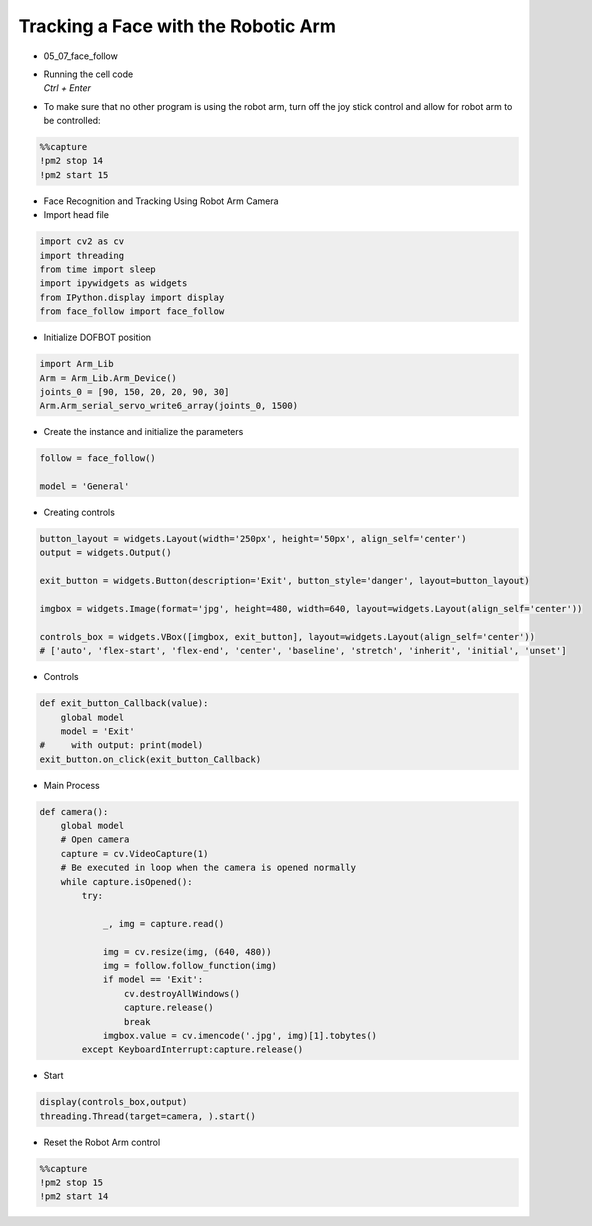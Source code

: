 ====================================
Tracking a Face with the Robotic Arm
====================================

.. raw:: html
    
    <div style="background: #C3F8FF" class="admonition note custom">
        <p style="background: light-blue" class="admonition-title">
            Follow along: Tracking a Face with the Robotic Arm
        </p>
        <div class="line-block">
            <div class="line">The program launching process along with parameter settings are all simplified and set up on the Jupyter Notebook Environment.</div>
        </div>
        <ul>
            <li>Open the 05_07_face_follow.ipynb Jupyter Notebook</li>
            <li>Load Arm_Lib module and register the robot arm as an object</li>
            <li>Create the instance and initialize the parameters</li>
            <li>Creating controls</li>
            <li>Switch mode</li>
            <li>Execute the Code</li>

        </ul>
        <div class="line">(The Jetson Board used for these examples are => Jetson Nano)</div>
        
    </div>


.. raw:: html

    <hr>

-   05_07_face_follow
-   | Running the cell code
    | `Ctrl + Enter`

.. thumbnail:: /_images/having_fun/face1.png

-   To make sure that no other program is using the robot arm, turn off the joy stick control and allow for robot arm to be controlled:

.. code-block:: python 

    %%capture
    !pm2 stop 14
    !pm2 start 15

-   Face Recognition and Tracking Using Robot Arm Camera
-   Import head file

.. code-block:: python

    import cv2 as cv
    import threading
    from time import sleep
    import ipywidgets as widgets
    from IPython.display import display
    from face_follow import face_follow

-   Initialize DOFBOT position


.. code-block:: python

    import Arm_Lib
    Arm = Arm_Lib.Arm_Device()
    joints_0 = [90, 150, 20, 20, 90, 30]
    Arm.Arm_serial_servo_write6_array(joints_0, 1500)

-   Create the instance and initialize the parameters

.. code-block:: python

    follow = face_follow()

    model = 'General'

-   Creating controls

.. code-block:: python

    button_layout = widgets.Layout(width='250px', height='50px', align_self='center')
    output = widgets.Output()

    exit_button = widgets.Button(description='Exit', button_style='danger', layout=button_layout)

    imgbox = widgets.Image(format='jpg', height=480, width=640, layout=widgets.Layout(align_self='center'))

    controls_box = widgets.VBox([imgbox, exit_button], layout=widgets.Layout(align_self='center'))
    # ['auto', 'flex-start', 'flex-end', 'center', 'baseline', 'stretch', 'inherit', 'initial', 'unset']


-   Controls

.. code-block:: python

    def exit_button_Callback(value):
        global model
        model = 'Exit'
    #     with output: print(model)
    exit_button.on_click(exit_button_Callback)

-   Main Process

.. code-block:: python

    def camera():
        global model
        # Open camera
        capture = cv.VideoCapture(1)
        # Be executed in loop when the camera is opened normally 
        while capture.isOpened():
            try:

                _, img = capture.read()

                img = cv.resize(img, (640, 480))
                img = follow.follow_function(img)
                if model == 'Exit':
                    cv.destroyAllWindows()
                    capture.release()
                    break
                imgbox.value = cv.imencode('.jpg', img)[1].tobytes()
            except KeyboardInterrupt:capture.release()


-   Start


.. code-block:: python

    display(controls_box,output)
    threading.Thread(target=camera, ).start()


-   Reset the Robot Arm control

.. code-block:: python 

    %%capture
    !pm2 stop 15
    !pm2 start 14